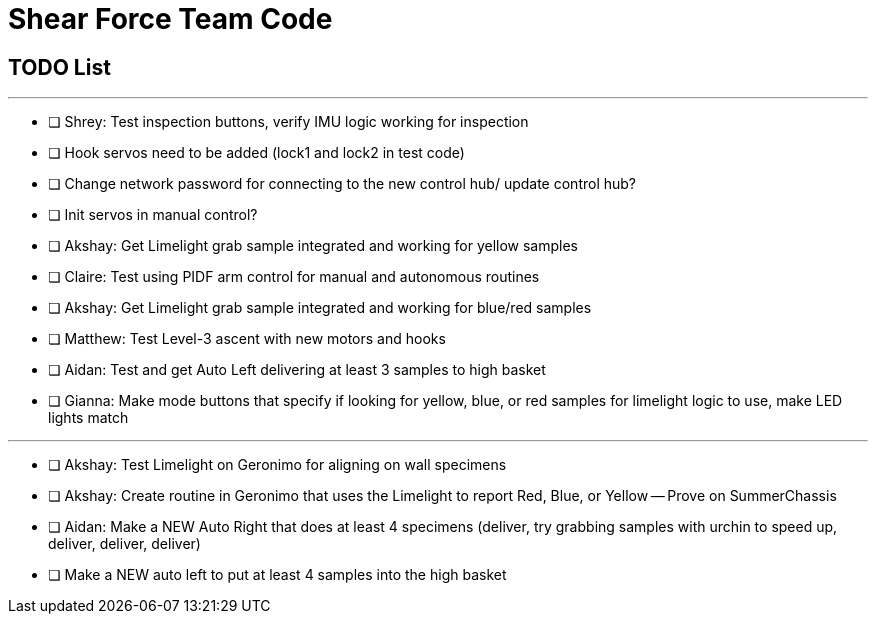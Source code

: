 = Shear Force Team Code

== TODO List

---


- [ ] Shrey: Test inspection buttons, verify IMU logic working for inspection
- [ ] Hook servos need to be added (lock1 and lock2 in test code)
- [ ] Change network password for connecting to the new control hub/ update control hub?
- [ ] Init servos in manual control?
- [ ] Akshay: Get Limelight grab sample integrated and working for yellow samples
- [ ] Claire: Test using PIDF arm control for manual and autonomous routines
- [ ] Akshay: Get Limelight grab sample integrated and working for blue/red samples
- [ ] Matthew: Test Level-3 ascent with new motors and hooks
- [ ] Aidan: Test and get Auto Left delivering at least 3 samples to high basket
- [ ] Gianna: Make mode buttons that specify if looking for yellow, blue, or red samples for limelight logic to use, make LED lights match

---
- [ ] Akshay: Test Limelight on Geronimo for aligning on wall specimens
- [ ] Akshay: Create routine in Geronimo that uses the Limelight to report Red, Blue, or Yellow -- Prove on SummerChassis
- [ ] Aidan: Make a NEW Auto Right that does at least 4 specimens (deliver, try grabbing samples with urchin to speed up, deliver, deliver, deliver)
- [ ] Make a NEW auto left to put at least 4 samples into the high basket



